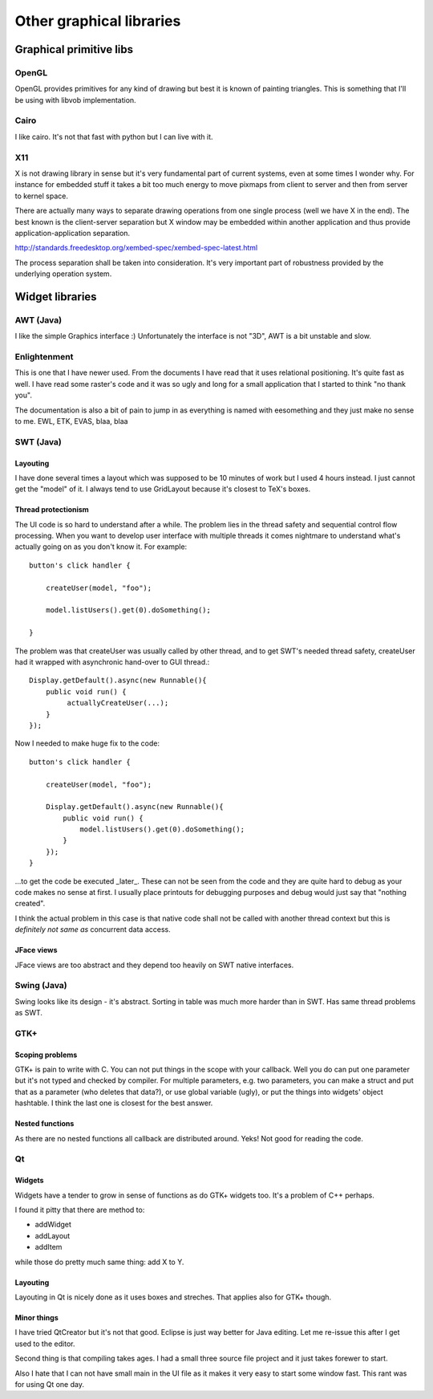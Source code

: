 =========================
Other graphical libraries
=========================


Graphical primitive libs
************************

OpenGL
======

OpenGL provides primitives for any kind of drawing but best it is
known of painting triangles. This is something that I'll be using with
libvob implementation.


Cairo
=====

I like cairo. It's not that fast with python but I can live with it.


X11
===

X is not drawing library in sense but it's very fundamental part of
current systems, even at some times I wonder why. For instance for
embedded stuff it takes a bit too much energy to move pixmaps from
client to server and then from server to kernel space.

There are actually many ways to separate drawing operations from one
single process (well we have X in the end). The best known is the
client-server separation but X window may be embedded within another
application and thus provide application-application separation.

http://standards.freedesktop.org/xembed-spec/xembed-spec-latest.html

The process separation shall be taken into consideration. It's very
important part of robustness provided by the underlying operation
system.


Widget libraries
****************

AWT (Java)
==========

I like the simple Graphics interface :) Unfortunately the interface is
not "3D", AWT is a bit unstable and slow.


Enlightenment
=============

This is one that I have newer used. From the documents I have read
that it uses relational positioning. It's quite fast as well. I have
read some raster's code and it was so ugly and long for a small
application that I started to think "no thank you".

The documentation is also a bit of pain to jump in as everything is
named with eesomething and they just make no sense to me. EWL, ETK,
EVAS, blaa, blaa


SWT (Java)
==========

Layouting
---------

I have done several times a layout which was supposed to be 10 minutes
of work but I used 4 hours instead. I just cannot get the "model" of it.
I always tend to use GridLayout because it's closest to TeX's boxes.


Thread protectionism
--------------------

The UI code is so hard to understand after a while. The problem lies
in the thread safety and sequential control flow processing. When you
want to develop user interface with multiple threads it comes
nightmare to understand what's actually going on as you don't know it.
For example::

    button's click handler {

        createUser(model, "foo");

	model.listUsers().get(0).doSomething();

    }

The problem was that createUser was usually called by other thread,
and to get SWT's needed thread safety, createUser had it wrapped with
asynchronic hand-over to GUI thread.::

    Display.getDefault().async(new Runnable(){
        public void run() {
             actuallyCreateUser(...);
	}
    });

Now I needed to make huge fix to the code::

    button's click handler {

        createUser(model, "foo");

        Display.getDefault().async(new Runnable(){
            public void run() {
                model.listUsers().get(0).doSomething();
	    }
        });
    }

...to get the code be executed _later_. These can not be seen from the
code and they are quite hard to debug as your code makes no sense at
first. I usually place printouts for debugging purposes and debug
would just say that "nothing created".

I think the actual problem in this case is that native code shall not
be called with another thread context but this is *definitely not same
as* concurrent data access.


JFace views
-----------

JFace views are too abstract and they depend too heavily on SWT native
interfaces.


Swing (Java)
============

Swing looks like its design - it's abstract. Sorting in table was
much more harder than in SWT. Has same thread problems as SWT.


GTK+
====

Scoping problems
----------------

GTK+ is pain to write with C. You can not put things in the scope with
your callback. Well you do can put one parameter but it's not typed
and checked by compiler. For multiple parameters, e.g. two parameters,
you can make a struct and put that as a parameter (who deletes that
data?), or use global variable (ugly), or put the things into widgets'
object hashtable. I think the last one is closest for the best answer.

Nested functions
----------------

As there are no nested functions all callback are distributed
around. Yeks!  Not good for reading the code.


Qt
==

Widgets
-------

Widgets have a tender to grow in sense of functions as do GTK+ widgets
too. It's a problem of C++ perhaps.

I found it pitty that there are method to:

- addWidget

- addLayout

- addItem

while those do pretty much same thing: add X to Y.


Layouting
---------

Layouting in Qt is nicely done as it uses boxes and streches. That
applies also for GTK+ though. 


Minor things
------------

I have tried QtCreator but it's not that good. Eclipse is just way
better for Java editing. Let me re-issue this after I get used to the
editor.

Second thing is that compiling takes ages. I had a small three source
file project and it just takes forewer to start.

Also I hate that I can not have small main in the UI file as it makes
it very easy to start some window fast. This rant was for using Qt one
day.

